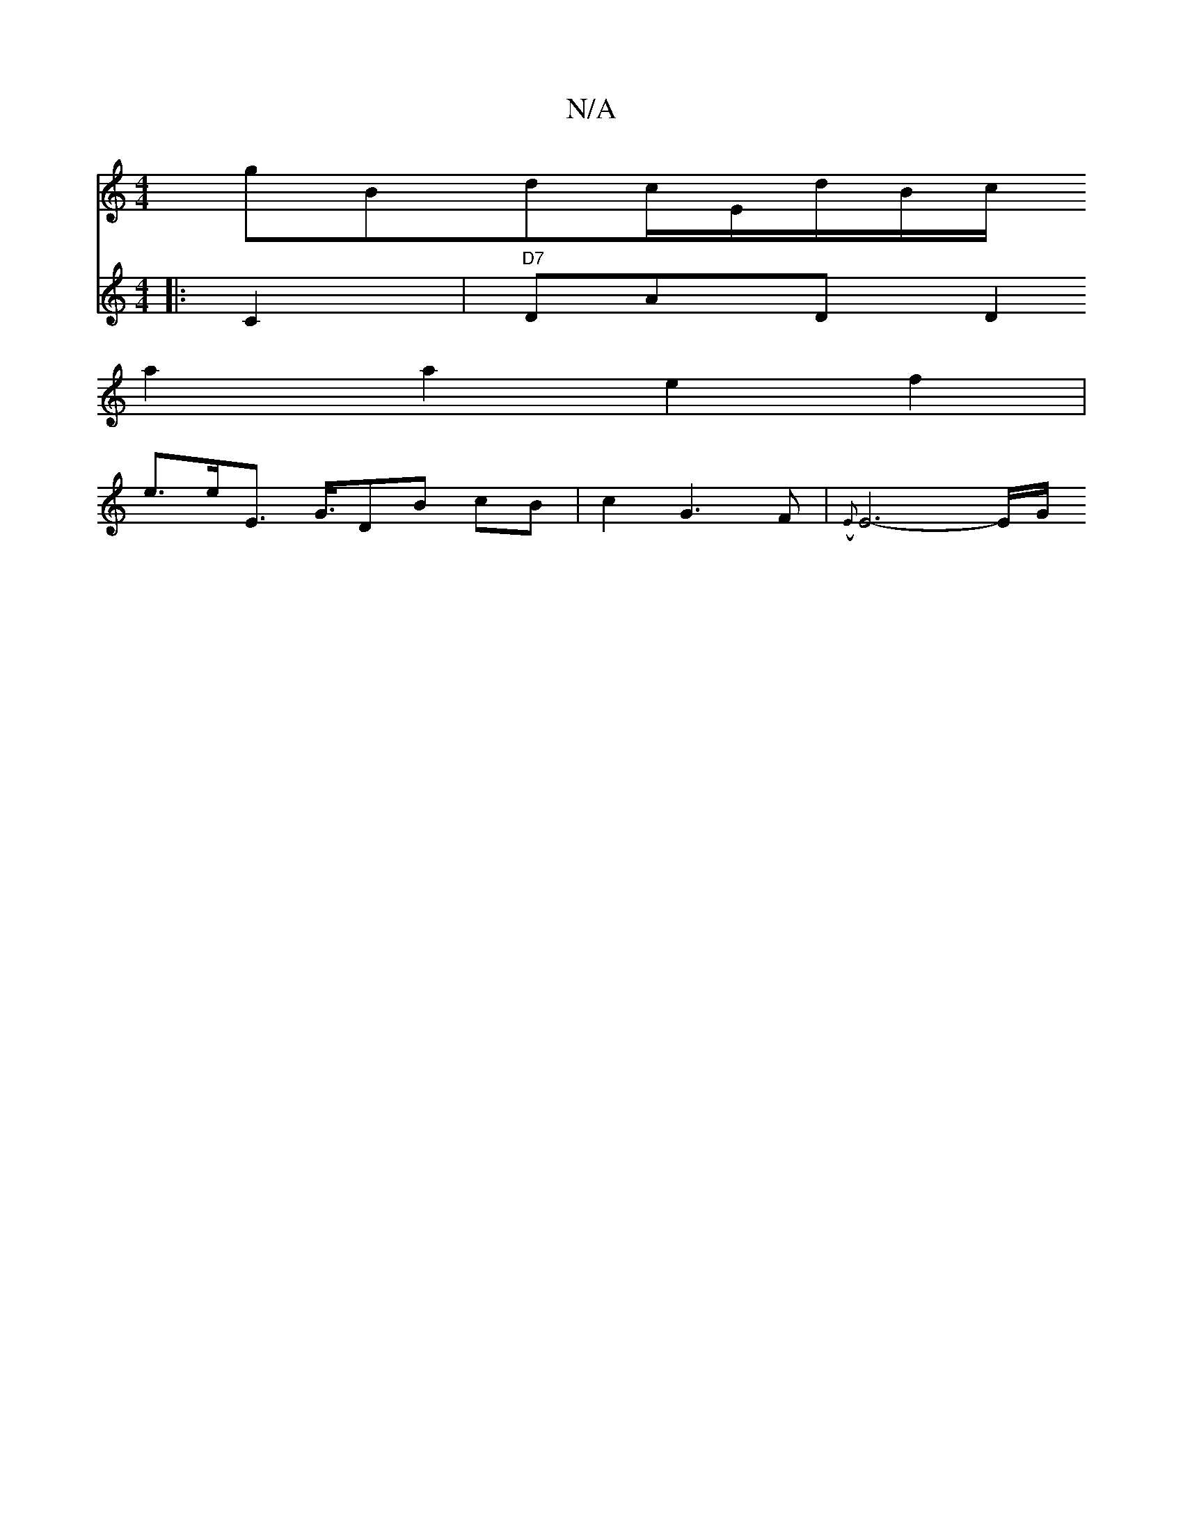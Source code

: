 X:1
T:N/A
M:4/4
R:N/A
K:Cmajor
gBdc/}E/d/B/c/[-| 
a2 a2 e2 f2|
e3/2e/2E3/2 G3/4DB cB|c2G3F|({E}E6-E/2G1/2^][V:3][|:C2|"D7"DAD D2:|

F DFE ~D3 | FDC EDET5 |
|dGG EFG E/F/G A BE |
B8-|D3FAG|JB6- |"Am/A"c4(G Em>B)G|"Em"G2 D2 B,2-|E8-|